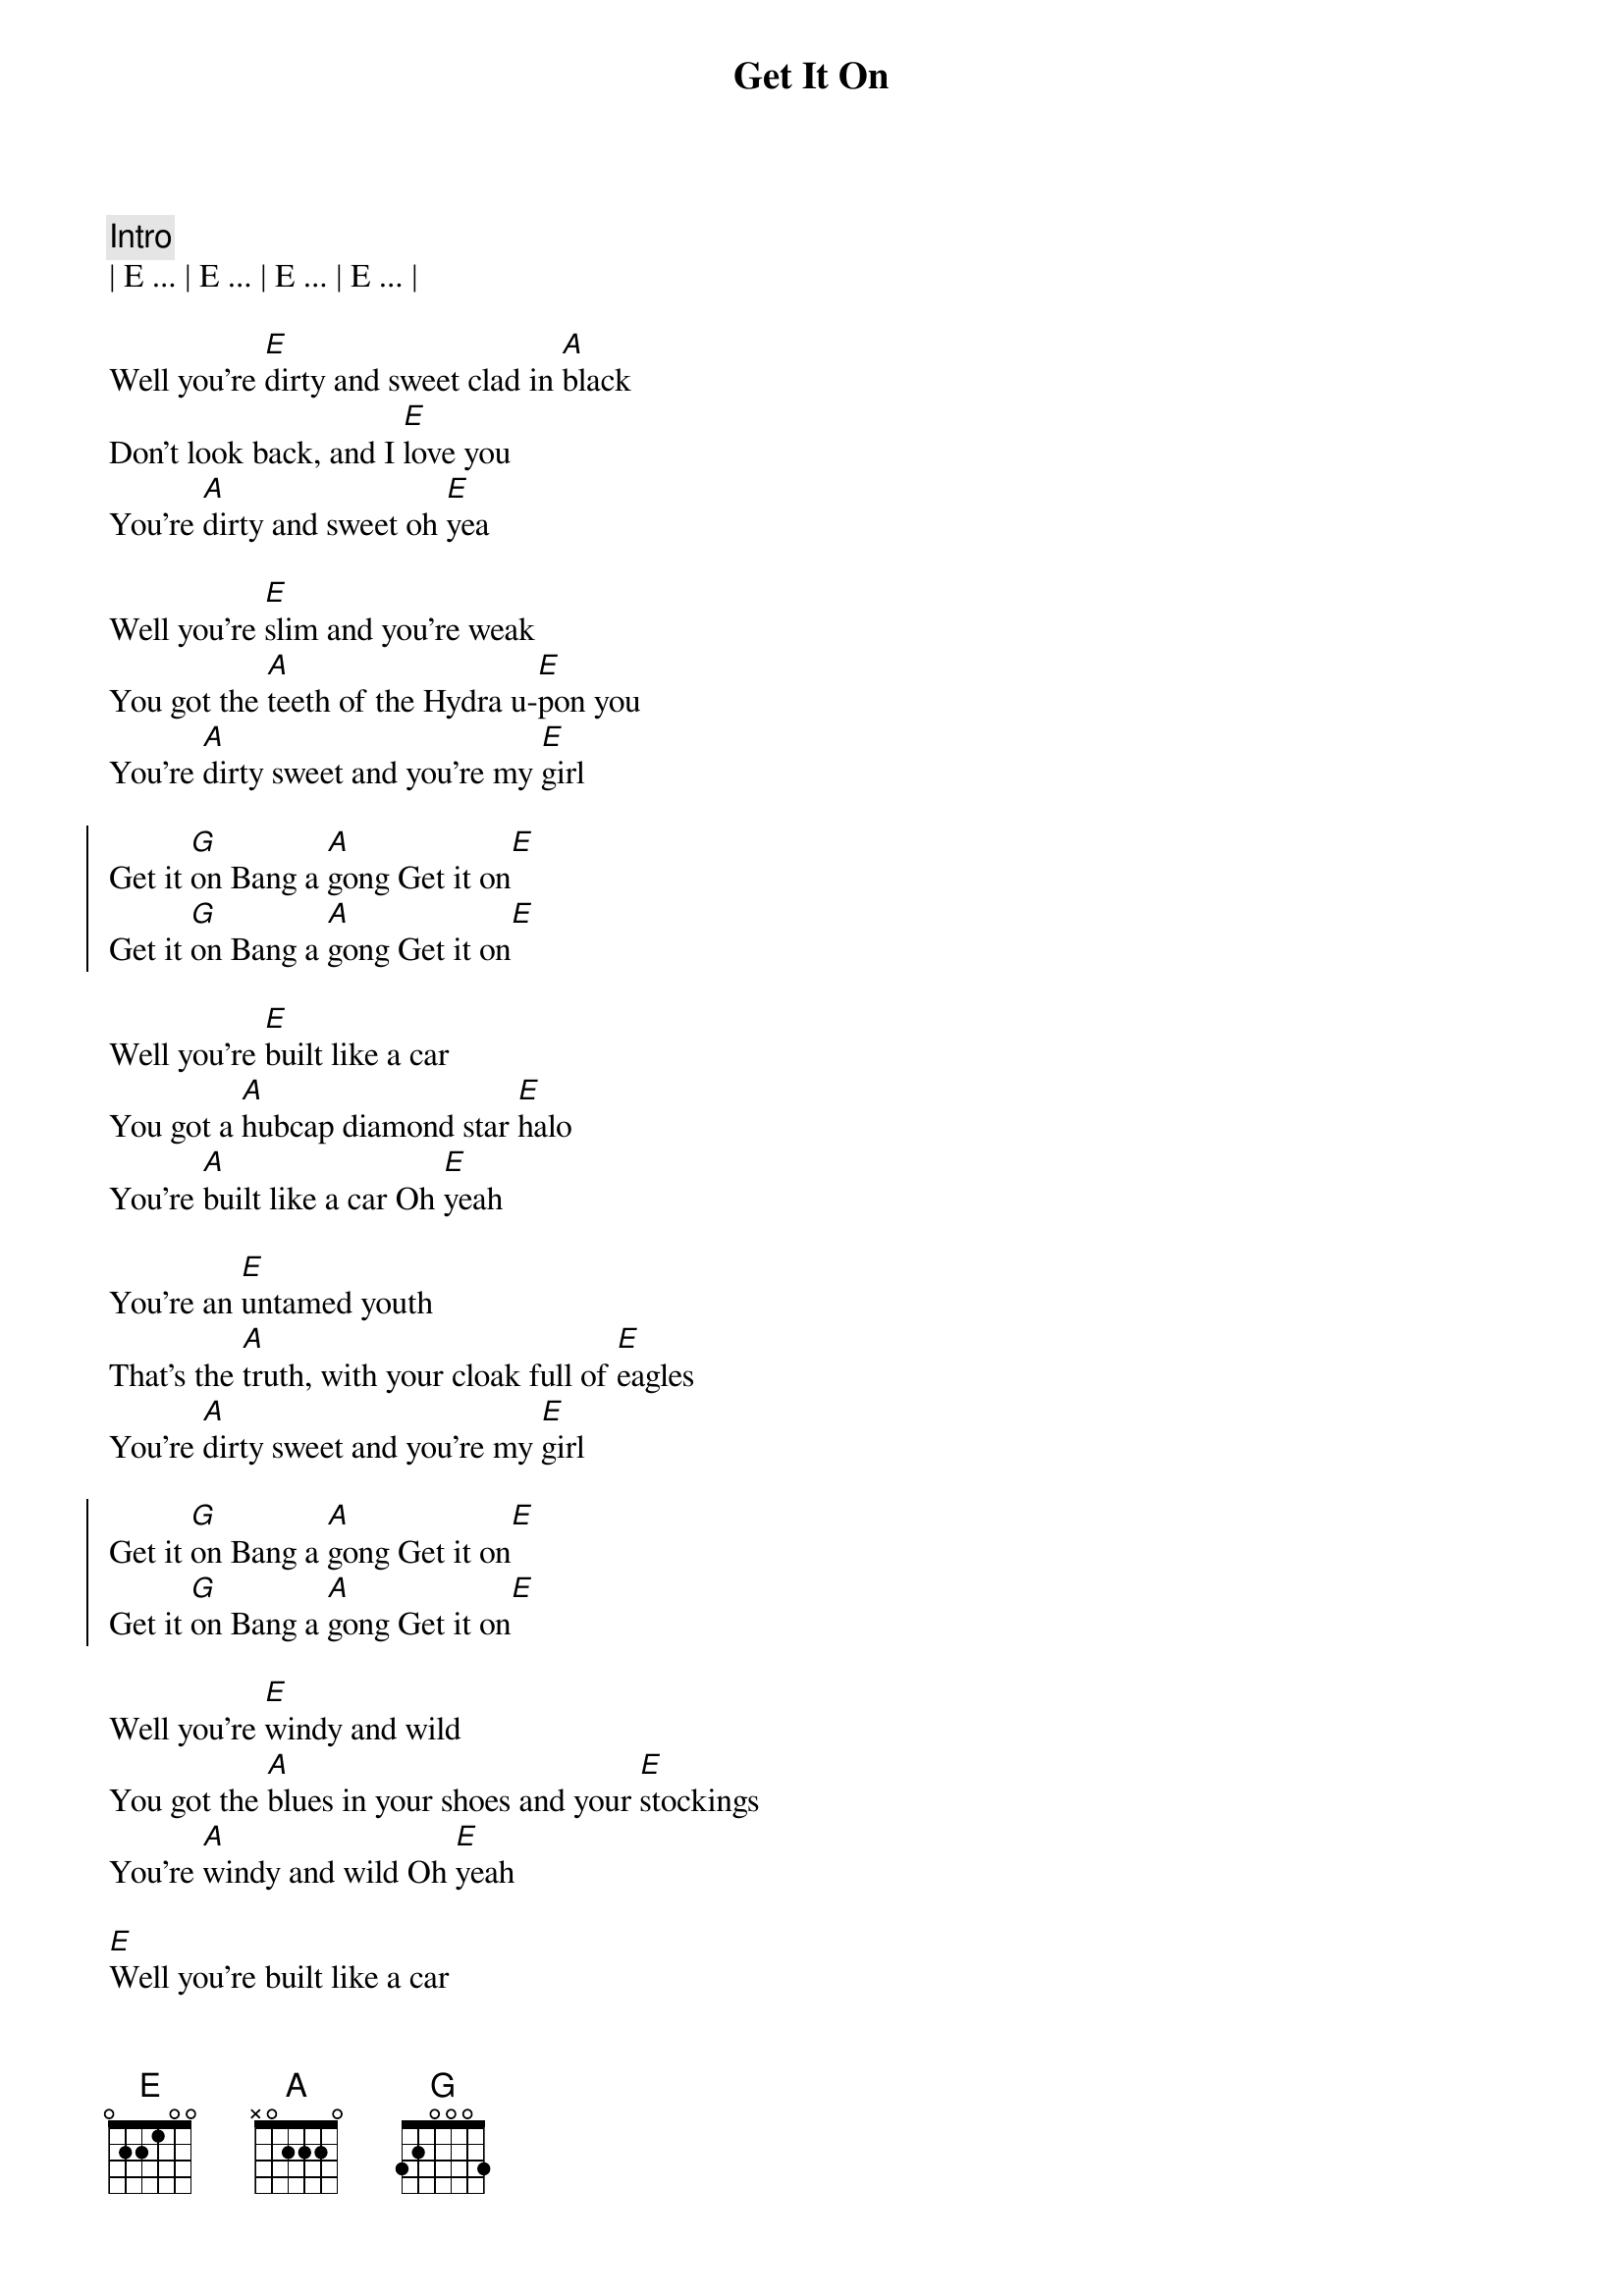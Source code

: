 {title: Get It On}
{artist: T.Rex}

{c: Intro}
| E ... | E ... | E ... | E ... |

{start_of_verse}
Well you're [E]dirty and sweet clad in [A]black
Don't look back, and I [E]love you
You're [A]dirty and sweet oh [E]yea

Well you're [E]slim and you're weak
You got the [A]teeth of the Hydra u-[E]pon you
You're [A]dirty sweet and you're my [E]girl
{end_of_verse}

{start_of_chorus}
Get it [G]on Bang a [A]gong Get it on[E]  
Get it [G]on Bang a [A]gong Get it on[E] 
{end_of_chorus}

{start_of_verse}
Well you're [E]built like a car
You got a [A]hubcap diamond star [E]halo
You're [A]built like a car Oh [E]yeah

You're an [E]untamed youth
That's the [A]truth, with your cloak full of [E]eagles
You're [A]dirty sweet and you're my [E]girl
{end_of_verse}

{start_of_chorus}
Get it [G]on Bang a [A]gong Get it on[E]  
Get it [G]on Bang a [A]gong Get it on[E] 
{end_of_chorus}

{start_of_verse}
Well you're [E]windy and wild
You got the [A]blues in your shoes and your [E]stockings
You're [A]windy and wild Oh [E]yeah

[E]Well you're built like a car
You got a [A]hubcap diamond star [E]halo
You're [A]dirty sweet and you're my g[E]irl
{end_of_verse}

{start_of_chorus}
Get it [G]on Bang a [A]gong Get it on[E]  
Get it [G]on Bang a [A]gong Get it on[E] 
{end_of_chorus}

{c: Turnaround E }
| E ... | E ... | E ... | E ... |
| E ... | E ... | E ... | E ... |

{start_of_verse}
[E]Well you're dirty and sweet Clad in b[A]lack
Don't look back, and I love [E]you
You're [A]dirty and sweet oh [E]yea

Well you [E]dance when you walk
So lets [A]dance take a chance under[E]-stand you
You're [A]dirty sweet and you're my [E]girl
{end_of_verse}

{start_of_chorus}
Get it [G]on Bang a [A]gong Get it on[E]  
Get it [G]on Bang a [A]gong Get it on[E] 
{end_of_chorus}

{c: Turnaround E }
| E ... | E ... | E ... | E ... |
| E ... | E ... | E ... | E ... |

{start_of_chorus}
Get it [G]on Bang a [A]gong Get it on[E]  
Get it [G]on Bang a [A]gong Get it on[E] 
{end_of_chorus}

{c: Outro}
| G ... | A ... | E ... |
